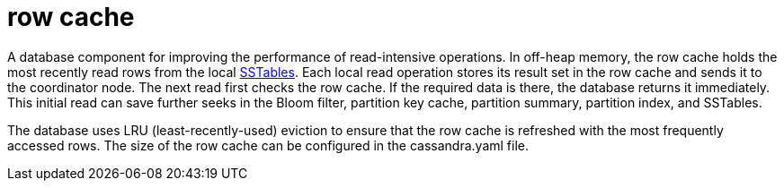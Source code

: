 = row cache

A database component for improving the performance of read-intensive operations.
In off-heap memory, the row cache holds the most recently read rows from the local <<SSTable,SSTables>>.
Each local read operation stores its result set in the row cache and sends it to the coordinator node.
The next read first checks the row cache.
If the required data is there, the database returns it immediately.
This initial read can save further seeks in the Bloom filter, partition key cache, partition summary, partition index, and SSTables.

The database uses LRU (least-recently-used) eviction to ensure that the row cache is refreshed with the most frequently accessed rows.
The size of the row cache can be configured in the cassandra.yaml file.
